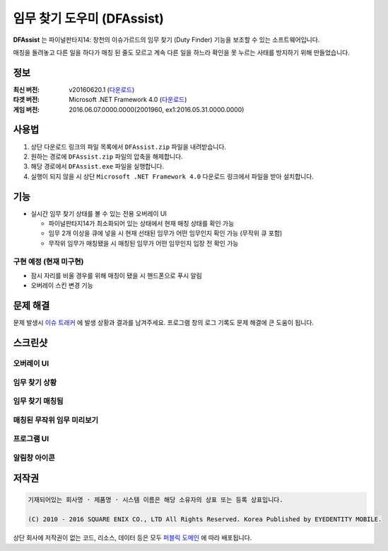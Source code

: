 ============================
 임무 찾기 도우미 (DFAssist)
============================

**DFAssist** 는 파이널판타지14: 창천의 이슈가르드의 임무 찾기 (Duty Finder) 기능을 보조할 수 있는 소프트웨어입니다.

매칭을 돌려놓고 다른 일을 하다가 매칭 된 줄도 모르고 계속 다른 일을 하느라 확인을 못 누르는 사태를 방지하기 위해 만들었습니다.

정보
----
:최신 버전: v20160620.1 (`다운로드 <https://github.com/devunt/DFAssist/releases/latest>`_)
:타겟 버전: Microsoft .NET Framework 4.0 (`다운로드 <https://www.microsoft.com/en-us/download/details.aspx?id=17851>`_)
:게임 버전: 2016.06.07.0000.0000(2001960, ex1:2016.05.31.0000.0000)

사용법
------
1. 상단 다운로드 링크의 파일 목록에서 ``DFAssist.zip`` 파일을 내려받습니다.
2. 원하는 경로에 ``DFAssist.zip`` 파일의 압축을 해제합니다.
3. 해당 경로에서 ``DFAssist.exe`` 파일을 실행합니다.
4. 실행이 되지 않을 시 상단 ``Microsoft .NET Framework 4.0`` 다운로드 링크에서 파일을 받아 설치합니다.

기능
----
- 실시간 임무 찾기 상태를 볼 수 있는 전용 오버레이 UI

  - 파이널판타지14가 최소화되어 있는 상태에서 현재 매칭 상태를 확인 가능
  - 임무 2개 이상을 큐에 넣을 시 현재 선태된 임무가 어떤 임무인지 확인 가능 (무작위 큐 포함)
  - 무작위 임무가 매칭됐을 시 매칭된 임무가 어떤 임무인지 입장 전 확인 가능

구현 예정 (현재 미구현)
~~~~
- 잠시 자리를 비울 경우를 위해 매칭이 됐을 시 핸드폰으로 푸시 알림
- 오버레이 스킨 변경 기능

문제 해결
---------
문제 발생시 `이슈 트래커 <https://github.com/devunt/DFAssist/issues>`_ 에 발생 상황과 결과를 남겨주세요.
프로그램 창의 로그 기록도 문제 해결에 큰 도움이 됩니다.

스크린샷
--------

오버레이 UI
~~~~~~~~~~~
.. image:: http://i.imgur.com/US7qpwX.png
.. image:: http://i.imgur.com/Dd8xCqh.png

임무 찾기 상황
~~~~~~~~~~~~~~
.. image:: http://i.imgur.com/VNWOUyh.png

임무 찾기 매칭됨
~~~~~~~~~~~~~~~~
.. image:: http://i.imgur.com/GeU5i23.gif

매칭된 무작위 임무 미리보기
~~~~~~~~~~~~~~~~~~~~
.. image:: http://i.imgur.com/Up0iXSM.png

프로그램 UI
~~~~~~~~~~~
.. image:: http://i.imgur.com/Du4rwNZ.png

알림창 아이콘
~~~~~~~~~~~~~
.. image:: http://i.imgur.com/1zDkoDS.png


저작권
----
.. code:: 

  기재되어있는 회사명 · 제품명 · 시스템 이름은 해당 소유자의 상표 또는 등록 상표입니다.

  (C) 2010 - 2016 SQUARE ENIX CO., LTD All Rights Reserved. Korea Published by EYEDENTITY MOBILE.

상단 회사에 저작권이 없는 코드, 리소스, 데이터 등은 모두
`퍼블릭 도메인 <https://en.wikipedia.org/wiki/Public_domain>`_ 에 따라 배포됩니다.
